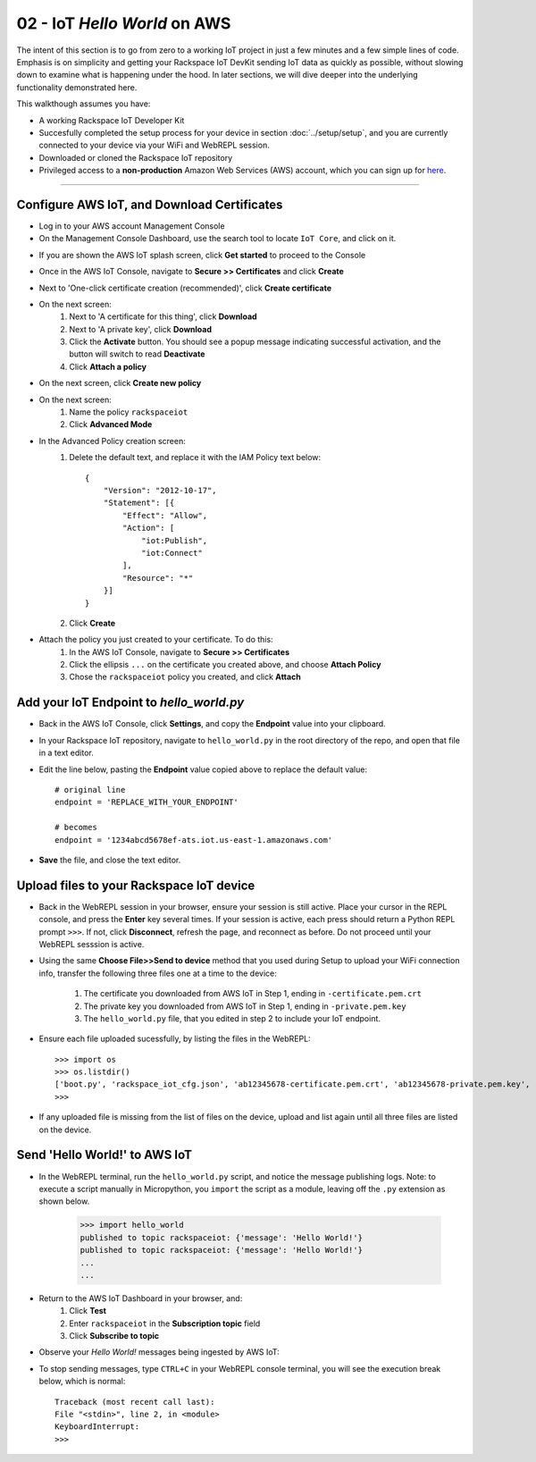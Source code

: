 02 - IoT `Hello World` on AWS
==============

The intent of this section is to go from zero to a working IoT project in just a few minutes and a few simple lines of code.  Emphasis is on simplicity and getting your Rackspace IoT DevKit sending IoT data as quickly as possible, without
slowing down to examine what is happening under the hood.  In later sections, we will dive deeper into the underlying functionality demonstrated here.

This walkthough assumes you have:

- A working Rackspace IoT Developer Kit
- Succesfully completed the setup process for your device in section :doc:`../setup/setup`, and you are currently connected to your device via your WiFi and WebREPL session.
- Downloaded or cloned the Rackspace IoT repository
- Privileged access to a **non-production** Amazon Web Services (AWS) account, which you can sign up for `here <√>`_.

----

Configure AWS IoT, and Download Certificates
~~~~~~~~~~~~~~~~~~~~~~~~~~~~~~~~
- Log in to your AWS account Management Console
- On the Management Console Dashboard, use the search tool to locate ``IoT Core``, and click on it.
.. image:: ../img/AWS_Management_Console_IOT.png
    :align: center
    :alt: ../img/AWS_Management_Console_IOT.png
    :width: 1024px

- If you are shown the AWS IoT splash screen, click **Get started** to proceed to the Console
.. image:: ../img/hello-world-cert0.png
    :align: center
    :alt: ../img/hello-world-cert0.png
    :width: 1024px

- Once in the AWS IoT Console, navigate to **Secure >> Certificates** and click **Create**
.. image:: ../img/hello-world-cert1.png
    :align: center
    :alt: ../img/hello-world-cert1.png
    :width: 1024px

- Next to 'One-click certificate creation (recommended)', click **Create certificate**
.. image:: ../img/hello-world-cert2.png
    :align: center
    :alt: ../img/hello-world-cert2.png
    :width: 1024px

- On the next screen:
    1. Next to 'A certificate for this thing', click **Download**
    2. Next to 'A private key', click **Download**
    3. Click the **Activate** button.  You should see a popup message indicating successful activation, and the button will switch to read **Deactivate**
    4. Click **Attach a policy**

.. image:: ../img/hello-world-cert3.png
    :align: center
    :alt: ../img/hello-world-cert3.png
    :width: 1024px

- On the next screen, click **Create new policy**

.. image:: ../img/hello-world-cert4.png
    :align: center
    :alt: ../img/hello-world-cert4.png
    :width: 1024px

- On the next screen:
    1. Name the policy ``rackspaceiot``
    2. Click **Advanced Mode**

.. image:: ../img/hello-world-cert5.png
    :align: center
    :alt: ../img/hello-world-cert5.png
    :width: 1024px

- In the Advanced Policy creation screen:
    1. Delete the default text, and replace it with the IAM Policy text below::

        {
            "Version": "2012-10-17",
            "Statement": [{
                "Effect": "Allow",
                "Action": [
                    "iot:Publish",
                    "iot:Connect"
                ],
                "Resource": "*"
            }]
        }

    2. Click **Create**

.. image:: ../img/hello-world-cert6.png
    :align: center
    :alt: ../img/hello-world-cert6.png
    :width: 1024px

- Attach the policy you just created to your certificate.  To do this:
    1. In the AWS IoT Console, navigate to **Secure >> Certificates**
    2. Click the ellipsis ``...`` on the certificate you created above, and  choose **Attach Policy**
    3. Chose the ``rackspaceiot`` policy you created, and click **Attach**

.. image:: ../img/hello-world-cert7.png
    :align: center
    :alt: ../img/hello-world-cert7.png
    :width: 1024px

.. image:: ../img/hello-world-cert8.png
    :align: center
    :alt: ../img/hello-world-cert8.png
    :width: 1024px

Add your IoT Endpoint to `hello_world.py`
~~~~~~~~~~~~~~~~~~~~~~~~~~~~~~~~
- Back in the AWS IoT Console, click **Settings**, and copy the **Endpoint** value into your clipboard.

.. image:: ../img/hello-world-7.png
    :align: center
    :alt: ../img/hello-world-7.png
    :width: 1024px

- In your Rackspace IoT repository, navigate to ``hello_world.py`` in the root directory of the repo, and open that file in a text editor.
- Edit the line below, pasting the **Endpoint** value copied above to replace the default value::

    # original line
    endpoint = 'REPLACE_WITH_YOUR_ENDPOINT'

    # becomes
    endpoint = '1234abcd5678ef-ats.iot.us-east-1.amazonaws.com'

- **Save** the file, and close the text editor.


Upload files to your Rackspace IoT device
~~~~~~~~~~~~~~~~~~~~~~~~~~~~~~~~~~~~~~~~~
- Back in the WebREPL session in your browser, ensure your session is still active. Place your cursor in the REPL console, and press the **Enter** key several times.  If your session is active, each press should return a Python REPL prompt ``>>>``.  If not, click **Disconnect**, refresh the page, and reconnect as before.  Do not proceed until your WebREPL sesssion is active.

- Using the same **Choose File>>Send to device** method that you used during Setup to upload your WiFi connection info, transfer the following three files one at a time to the device:

    1. The certificate you downloaded from AWS IoT in Step 1, ending in ``-certificate.pem.crt``
    2. The private key you downloaded from AWS IoT in Step 1, ending in ``-private.pem.key``
    3. The ``hello_world.py`` file, that you edited in step 2 to include your IoT endpoint.
    
- Ensure each file uploaded sucessfully, by listing the files in the WebREPL::

    >>> import os
    >>> os.listdir()
    ['boot.py', 'rackspace_iot_cfg.json', 'ab12345678-certificate.pem.crt', 'ab12345678-private.pem.key', 'hello_world.py']
    >>> 

- If any uploaded file is missing from the list of files on the device, upload and list again until all three files are listed on the device.


Send 'Hello World!' to AWS IoT
~~~~~~~~~~~~~~~~~~~~~~~~~~~~~~~~
- In the WebREPL terminal, run the ``hello_world.py`` script, and notice the message publishing logs.  Note: to execute a script manually in Micropython, you ``import`` the script as a module, leaving off the ``.py`` extension as shown below.

    >>> import hello_world
    published to topic rackspaceiot: {'message': 'Hello World!'}
    published to topic rackspaceiot: {'message': 'Hello World!'}
    ...
    ...

- Return to the AWS IoT Dashboard in your browser, and:
   1. Click **Test**
   2. Enter ``rackspaceiot`` in the **Subscription topic** field
   3. Click **Subscribe to topic**


.. image:: ../img/hello-world-8.png
    :align: center
    :alt: ../img/hello-world-8.png
    :width: 1024px

- Observe your `Hello World!` messages being ingested by AWS IoT:

.. image:: ../img/hello-world-9.png
    :align: center
    :alt: ../img/hello-world-9.png
    :width: 1024px

- To stop sending messages, type ``CTRL+C`` in your WebREPL console terminal, you will see the execution break below, which is normal::

    Traceback (most recent call last):
    File "<stdin>", line 2, in <module>
    KeyboardInterrupt: 
    >>> 